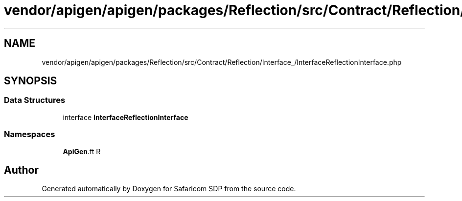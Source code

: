 .TH "vendor/apigen/apigen/packages/Reflection/src/Contract/Reflection/Interface_/InterfaceReflectionInterface.php" 3 "Sat Sep 26 2020" "Safaricom SDP" \" -*- nroff -*-
.ad l
.nh
.SH NAME
vendor/apigen/apigen/packages/Reflection/src/Contract/Reflection/Interface_/InterfaceReflectionInterface.php
.SH SYNOPSIS
.br
.PP
.SS "Data Structures"

.in +1c
.ti -1c
.RI "interface \fBInterfaceReflectionInterface\fP"
.br
.in -1c
.SS "Namespaces"

.in +1c
.ti -1c
.RI " \fBApiGen\\Reflection\\Contract\\Reflection\\Interface_\fP"
.br
.in -1c
.SH "Author"
.PP 
Generated automatically by Doxygen for Safaricom SDP from the source code\&.
